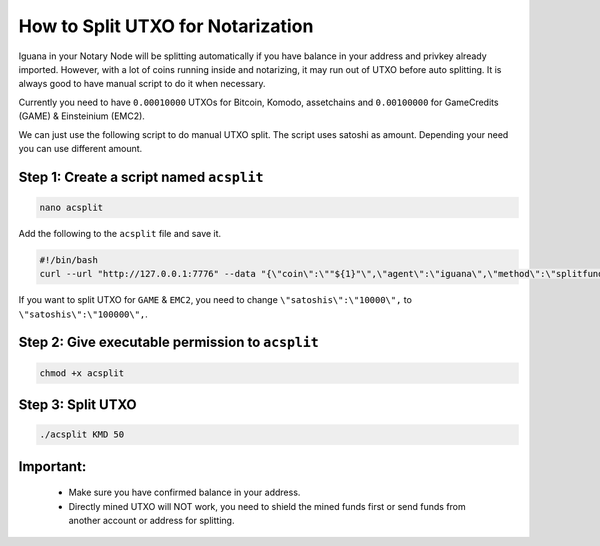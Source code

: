 **********************************
How to Split UTXO for Notarization
**********************************

Iguana in your Notary Node will be splitting automatically if you have balance in your address and privkey already imported. However, with a lot of coins running inside and notarizing, it may run out of UTXO before auto splitting. It is always good to have manual script to do it when necessary.

Currently you need to have ``0.00010000`` UTXOs for Bitcoin, Komodo, assetchains and ``0.00100000`` for GameCredits (GAME) & Einsteinium (EMC2).

We can just use the following script to do manual UTXO split. The script uses satoshi as amount. Depending your need you can use different amount.

Step 1: Create a script named ``acsplit``
=========================================

.. code-block:: shell

	nano acsplit

Add the following to the ``acsplit`` file and save it.

.. code-block:: shell

	#!/bin/bash
	curl --url "http://127.0.0.1:7776" --data "{\"coin\":\""${1}"\",\"agent\":\"iguana\",\"method\":\"splitfunds\",\"satoshis\":\"10000\",\"sendflag\":1,\"duplicates\":"${2}"}"

If you want to split UTXO for ``GAME`` & ``EMC2``, you need to change ``\"satoshis\":\"10000\",`` to ``\"satoshis\":\"100000\",``.

Step 2: Give executable permission to ``acsplit``
=================================================

.. code-block:: shell

	chmod +x acsplit

Step 3: Split UTXO
==================

.. code-block:: shell

	./acsplit KMD 50

Important:
==========

	* Make sure you have confirmed balance in your address.
	* Directly mined UTXO will NOT work, you need to shield the mined funds first or send funds from another account or address for splitting.
